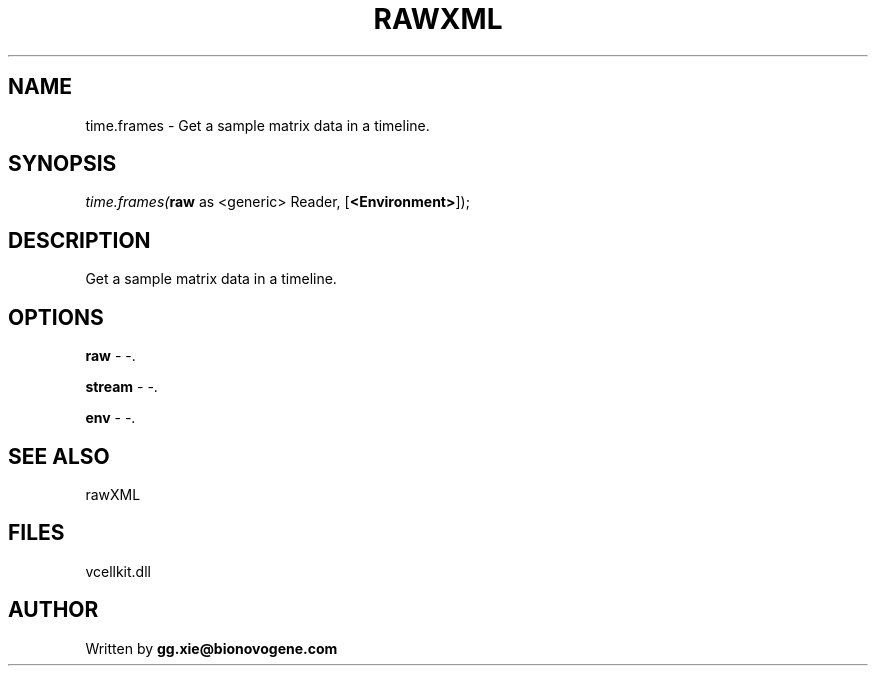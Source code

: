 .\" man page create by R# package system.
.TH RAWXML 4 2000-1月 "time.frames" "time.frames"
.SH NAME
time.frames \- Get a sample matrix data in a timeline.
.SH SYNOPSIS
\fItime.frames(\fBraw\fR as <generic> Reader, 
..., 
[\fB<Environment>\fR]);\fR
.SH DESCRIPTION
.PP
Get a sample matrix data in a timeline.
.PP
.SH OPTIONS
.PP
\fBraw\fB \fR\- -. 
.PP
.PP
\fBstream\fB \fR\- -. 
.PP
.PP
\fBenv\fB \fR\- -. 
.PP
.SH SEE ALSO
rawXML
.SH FILES
.PP
vcellkit.dll
.PP
.SH AUTHOR
Written by \fBgg.xie@bionovogene.com\fR
